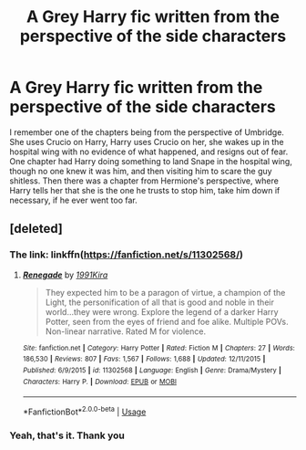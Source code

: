 #+TITLE: A Grey Harry fic written from the perspective of the side characters

* A Grey Harry fic written from the perspective of the side characters
:PROPERTIES:
:Author: Cally6
:Score: 6
:DateUnix: 1574238709.0
:DateShort: 2019-Nov-20
:FlairText: What's That Fic?
:END:
I remember one of the chapters being from the perspective of Umbridge. She uses Crucio on Harry, Harry uses Crucio on her, she wakes up in the hospital wing with no evidence of what happened, and resigns out of fear. One chapter had Harry doing something to land Snape in the hospital wing, though no one knew it was him, and then visiting him to scare the guy shitless. Then there was a chapter from Hermione's perspective, where Harry tells her that she is the one he trusts to stop him, take him down if necessary, if he ever went too far.


** [deleted]
:PROPERTIES:
:Score: 3
:DateUnix: 1574242571.0
:DateShort: 2019-Nov-20
:END:

*** The link: linkffn([[https://fanfiction.net/s/11302568/]])
:PROPERTIES:
:Author: roryokane
:Score: 2
:DateUnix: 1574262207.0
:DateShort: 2019-Nov-20
:END:

**** [[https://www.fanfiction.net/s/11302568/1/][*/Renegade/*]] by [[https://www.fanfiction.net/u/6054788/1991Kira][/1991Kira/]]

#+begin_quote
  They expected him to be a paragon of virtue, a champion of the Light, the personification of all that is good and noble in their world...they were wrong. Explore the legend of a darker Harry Potter, seen from the eyes of friend and foe alike. Multiple POVs. Non-linear narrative. Rated M for violence.
#+end_quote

^{/Site/:} ^{fanfiction.net} ^{*|*} ^{/Category/:} ^{Harry} ^{Potter} ^{*|*} ^{/Rated/:} ^{Fiction} ^{M} ^{*|*} ^{/Chapters/:} ^{27} ^{*|*} ^{/Words/:} ^{186,530} ^{*|*} ^{/Reviews/:} ^{807} ^{*|*} ^{/Favs/:} ^{1,567} ^{*|*} ^{/Follows/:} ^{1,688} ^{*|*} ^{/Updated/:} ^{12/11/2015} ^{*|*} ^{/Published/:} ^{6/9/2015} ^{*|*} ^{/id/:} ^{11302568} ^{*|*} ^{/Language/:} ^{English} ^{*|*} ^{/Genre/:} ^{Drama/Mystery} ^{*|*} ^{/Characters/:} ^{Harry} ^{P.} ^{*|*} ^{/Download/:} ^{[[http://www.ff2ebook.com/old/ffn-bot/index.php?id=11302568&source=ff&filetype=epub][EPUB]]} ^{or} ^{[[http://www.ff2ebook.com/old/ffn-bot/index.php?id=11302568&source=ff&filetype=mobi][MOBI]]}

--------------

*FanfictionBot*^{2.0.0-beta} | [[https://github.com/tusing/reddit-ffn-bot/wiki/Usage][Usage]]
:PROPERTIES:
:Author: FanfictionBot
:Score: 1
:DateUnix: 1574262213.0
:DateShort: 2019-Nov-20
:END:


*** Yeah, that's it. Thank you
:PROPERTIES:
:Author: Cally6
:Score: 1
:DateUnix: 1574254974.0
:DateShort: 2019-Nov-20
:END:
